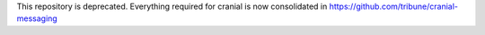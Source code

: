 This repository is deprecated. Everything required for cranial is now consolidated in https://github.com/tribune/cranial-messaging
